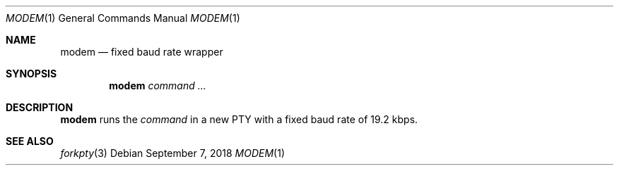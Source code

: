 .Dd September 7, 2018
.Dt MODEM 1
.Os
.
.Sh NAME
.Nm modem
.Nd fixed baud rate wrapper
.
.Sh SYNOPSIS
.Nm
.Ar command ...
.
.Sh DESCRIPTION
.Nm
runs the
.Ar command
in a new PTY
with a fixed baud rate
of 19.2 kbps.
.
.Sh SEE ALSO
.Xr forkpty 3
